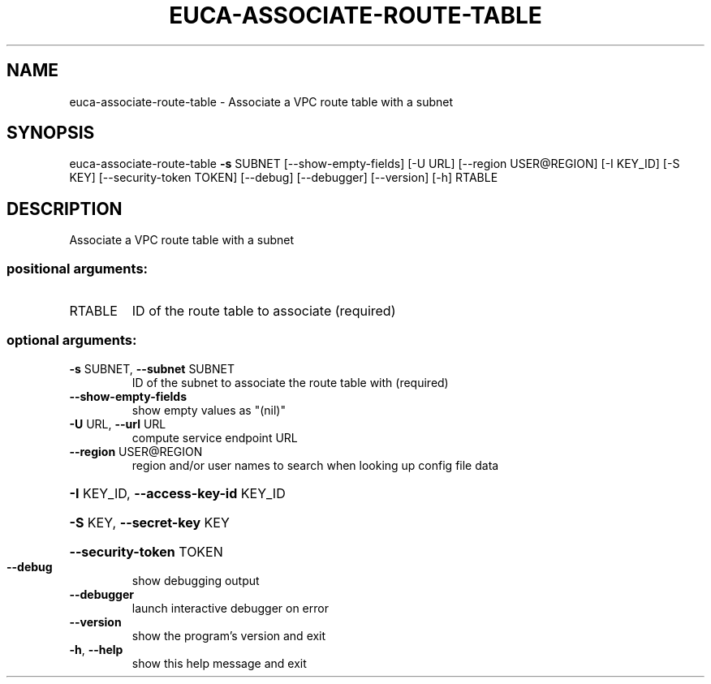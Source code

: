 .\" DO NOT MODIFY THIS FILE!  It was generated by help2man 1.44.1.
.TH EUCA-ASSOCIATE-ROUTE-TABLE "1" "September 2014" "euca2ools 3.2.0" "User Commands"
.SH NAME
euca-associate-route-table \- Associate a VPC route table with a subnet
.SH SYNOPSIS
euca\-associate\-route\-table \fB\-s\fR SUBNET [\-\-show\-empty\-fields] [\-U URL]
[\-\-region USER@REGION] [\-I KEY_ID] [\-S KEY]
[\-\-security\-token TOKEN] [\-\-debug]
[\-\-debugger] [\-\-version] [\-h]
RTABLE
.SH DESCRIPTION
Associate a VPC route table with a subnet
.SS "positional arguments:"
.TP
RTABLE
ID of the route table to associate (required)
.SS "optional arguments:"
.TP
\fB\-s\fR SUBNET, \fB\-\-subnet\fR SUBNET
ID of the subnet to associate the route table with
(required)
.TP
\fB\-\-show\-empty\-fields\fR
show empty values as "(nil)"
.TP
\fB\-U\fR URL, \fB\-\-url\fR URL
compute service endpoint URL
.TP
\fB\-\-region\fR USER@REGION
region and/or user names to search when looking up
config file data
.HP
\fB\-I\fR KEY_ID, \fB\-\-access\-key\-id\fR KEY_ID
.HP
\fB\-S\fR KEY, \fB\-\-secret\-key\fR KEY
.HP
\fB\-\-security\-token\fR TOKEN
.TP
\fB\-\-debug\fR
show debugging output
.TP
\fB\-\-debugger\fR
launch interactive debugger on error
.TP
\fB\-\-version\fR
show the program's version and exit
.TP
\fB\-h\fR, \fB\-\-help\fR
show this help message and exit
